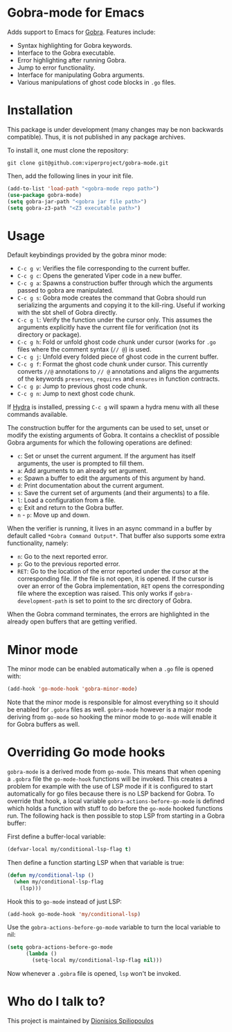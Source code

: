 * Gobra-mode for Emacs

Adds support to Emacs for [[https://www.pm.inf.ethz.ch/research/gobra.html][Gobra]]. Features include:
- Syntax highlighting for Gobra keywords.
- Interface to the Gobra executable.
- Error highlighting after running Gobra.
- Jump to error functionality.
- Interface for manipulating Gobra arguments.
- Various manipulations of ghost code blocks in ~.go~ files.

* Installation

This package is under development (many changes may be non backwards compatible). Thus, it is not published in any package archives.

To install it, one must clone the repository:

#+BEGIN_SRC shell
  git clone git@github.com:viperproject/gobra-mode.git
#+END_SRC

Then, add the following lines in your init file.

#+BEGIN_SRC emacs-lisp
  (add-to-list 'load-path "<gobra-mode repo path>")
  (use-package gobra-mode)
  (setq gobra-jar-path "<gobra jar file path>")
  (setq gobra-z3-path "<Z3 executable path>")
#+END_SRC
* Usage

Default keybindings provided by the gobra minor mode:
- ~C-c g v~: Verifies the file corresponding to the current buffer.
- ~C-c g c~: Opens the generated Viper code in a new buffer.
- ~C-c g a~: Spawns a construction buffer through which the arguments passed to gobra are manipulated.
- ~C-c g s~: Gobra mode creates the command that Gobra should run serializing the arguments and copying it to the kill-ring. Useful if working with the sbt shell of Gobra directly.
- ~C-c g l~: Verify the function under the cursor only. This assumes the arguments explicitly have the current file for verification (not its directory or package).
- ~C-c g h~: Fold or unfold ghost code chunk under cursor (works for ~.go~ files where the comment syntax (~// @~) is used.
- ~C-c g j~: Unfold every folded piece of ghost code in the current buffer.
- ~C-c g f~: Format the ghost code chunk under cursor. This currently converts ~//@~ annotations to ~// @~ annotations and aligns the arguments of the keywords ~preserves~, ~requires~ and ~ensures~ in function contracts.
- ~C-c g p~: Jump to previous ghost code chunk.
- ~C-c g n~: Jump to next ghost code chunk.

If [[https://github.com/abo-abo/hydra][Hydra]] is installed, pressing ~C-c g~ will spawn a hydra menu with all these commands available.

The construction buffer for the arguments can be used to set, unset or modify the existing arguments of Gobra. It contains a checklist of possible Gobra arguments for which the following operations are defined:

- ~c~: Set or unset the current argument. If the argument has itself arguments, the user is prompted to fill them.
- ~a~: Add arguments to an already set argument.
- ~e~: Spawn a buffer to edit the arguments of this argument by hand.
- ~d~: Print documentation about the current argument.
- ~s~: Save the current set of arguments (and their arguments) to a file.
- ~l~: Load a configuration from a file.
- ~q~: Exit and return to the Gobra buffer.
- ~n~ - ~p~: Move up and down.

When the verifier is running, it lives in an async command in a buffer by default called ~*Gobra Command Output*~. That buffer also supports some extra functionality, namely:

- ~n~: Go to the next reported error.
- ~p~: Go to the previous reported error.
- ~RET~: Go to the location of the error reported under the cursor at the corresponding file. If the file is not open, it is opened. If the cursor is over an error of the Gobra implementation, ~RET~ opens the corresponding file where the exception was raised. This only works if ~gobra-development-path~ is set to point to the src directory of Gobra.

When the Gobra command terminates, the errors are highlighted in the already open buffers that are getting verified.

* Minor mode

The minor mode can be enabled automatically when a ~.go~ file is opened with:

#+begin_src emacs-lisp
  (add-hook 'go-mode-hook 'gobra-minor-mode)
#+end_src

Note that the minor mode is responsible for almost everything so it should be enabled for ~.gobra~ files as well. ~gobra-mode~ however is a major mode deriving from ~go-mode~ so hooking the minor mode to ~go-mode~ will enable it for Gobra buffers as well.

* Overriding Go mode hooks

~gobra-mode~ is a derived mode from ~go-mode~. This means that when opening a ~.gobra~ file the ~go-mode-hook~ functions will be invoked. This creates a problem for example with the use of LSP mode if it is configured to start automatically for go files because there is no LSP backend for Gobra. To override that hook, a local variable ~gobra-actions-before-go-mode~ is defined which holds a function with stuff to do before the ~go-mode~ hooked functions run. The following hack is then possible to stop LSP from starting in a Gobra buffer:

First define a buffer-local variable:
#+begin_src emacs-lisp
  (defvar-local my/conditional-lsp-flag t)
#+end_src

Then define a function starting LSP when that variable is true:
#+begin_src emacs-lisp
  (defun my/conditional-lsp ()
    (when my/conditional-lsp-flag
      (lsp)))
#+end_src

Hook this to ~go-mode~ instead of just LSP:
#+begin_src emacs-lisp
  (add-hook go-mode-hook 'my/conditional-lsp)
#+end_src

Use the ~gobra-actions-before-go-mode~ variable to turn the local variable to nil:
#+begin_src emacs-lisp
  (setq gobra-actions-before-go-mode
        (lambda ()
          (setq-local my/conditional-lsp-flag nil)))
#+end_src

Now whenever a ~.gobra~ file is opened, ~lsp~ won't be invoked.

* Who do I talk to?
This project is maintained by [[https://github.com/Dspil][Dionisios Spiliopoulos]]
